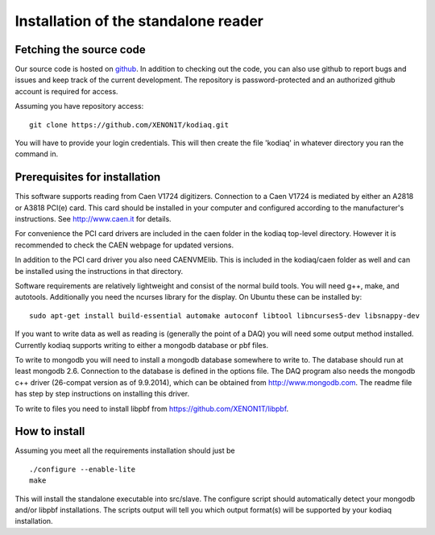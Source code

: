 ==============================
Installation of the standalone reader
==============================

Fetching the source code
-------------------------

Our source code is hosted on `github
<https://github.com/XENON1T/kodiaq>`_. In addition to checking out the
code, you can also use github
to report bugs and issues and keep track of the current development.
The repository is password-protected and an authorized github account
is required for access.

Assuming you have repository access::

    git clone https://github.com/XENON1T/kodiaq.git

You will have to provide your login credentials. This will then create
the file 'kodiaq' in whatever directory you ran the command in. 

Prerequisites for installation
-------------------------------

This software supports reading from Caen V1724 digitizers. Connection to
a Caen V1724 is mediated by either an A2818 or A3818 PCI(e) card. This card 
should be installed in your computer and configured according to the manufacturer's
instructions. See http://www.caen.it for details.

For convenience the PCI card drivers are included in the caen folder in the 
kodiaq top-level directory. However it is recommended to check the CAEN webpage for
updated versions. 

In addition to the PCI card driver you also need CAENVMElib. This is included in 
the kodiaq/caen folder as well and can be installed using the instructions in that 
directory.

Software requirements are relatively lightweight and consist of the normal build tools. 
You will need g++, make, and autotools. Additionally you need the ncurses library
for the display. On Ubuntu these can be installed by::

  sudo apt-get install build-essential automake autoconf libtool libncurses5-dev libsnappy-dev

If you want to write data as well as reading is (generally the point of a DAQ) you will
need some output method installed. Currently kodiaq supports writing to either a mongodb
database or pbf files. 

To write to mongodb you will need to install a mongodb database somewhere to write to. 
The database should run at least mongodb 2.6. Connection to the database is defined in 
the options file. The DAQ program also needs the mongodb c++ driver (26-compat version 
as of 9.9.2014), which can be obtained from http://www.mongodb.com. The readme file has 
step by step instructions on installing this driver.

To write to files you need to install libpbf from https://github.com/XENON1T/libpbf.

How to install
--------------

Assuming you meet all the requirements installation should just be ::
  
  ./configure --enable-lite
  make

This will install the standalone executable into src/slave. The configure script should
automatically detect your mongodb and/or libpbf installations. The scripts output will 
tell you which output format(s) will be supported by your kodiaq installation.
